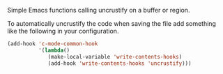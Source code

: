 Simple Emacs functions calling uncrustify on a buffer or region.

To automatically uncrustify the code when saving the file add something
like the following in your configuration.

#+BEGIN_SRC emacs-lisp
(add-hook 'c-mode-common-hook
          '(lambda()
             (make-local-variable 'write-contents-hooks)
             (add-hook 'write-contents-hooks 'uncrustify)))
#+END_SRC

